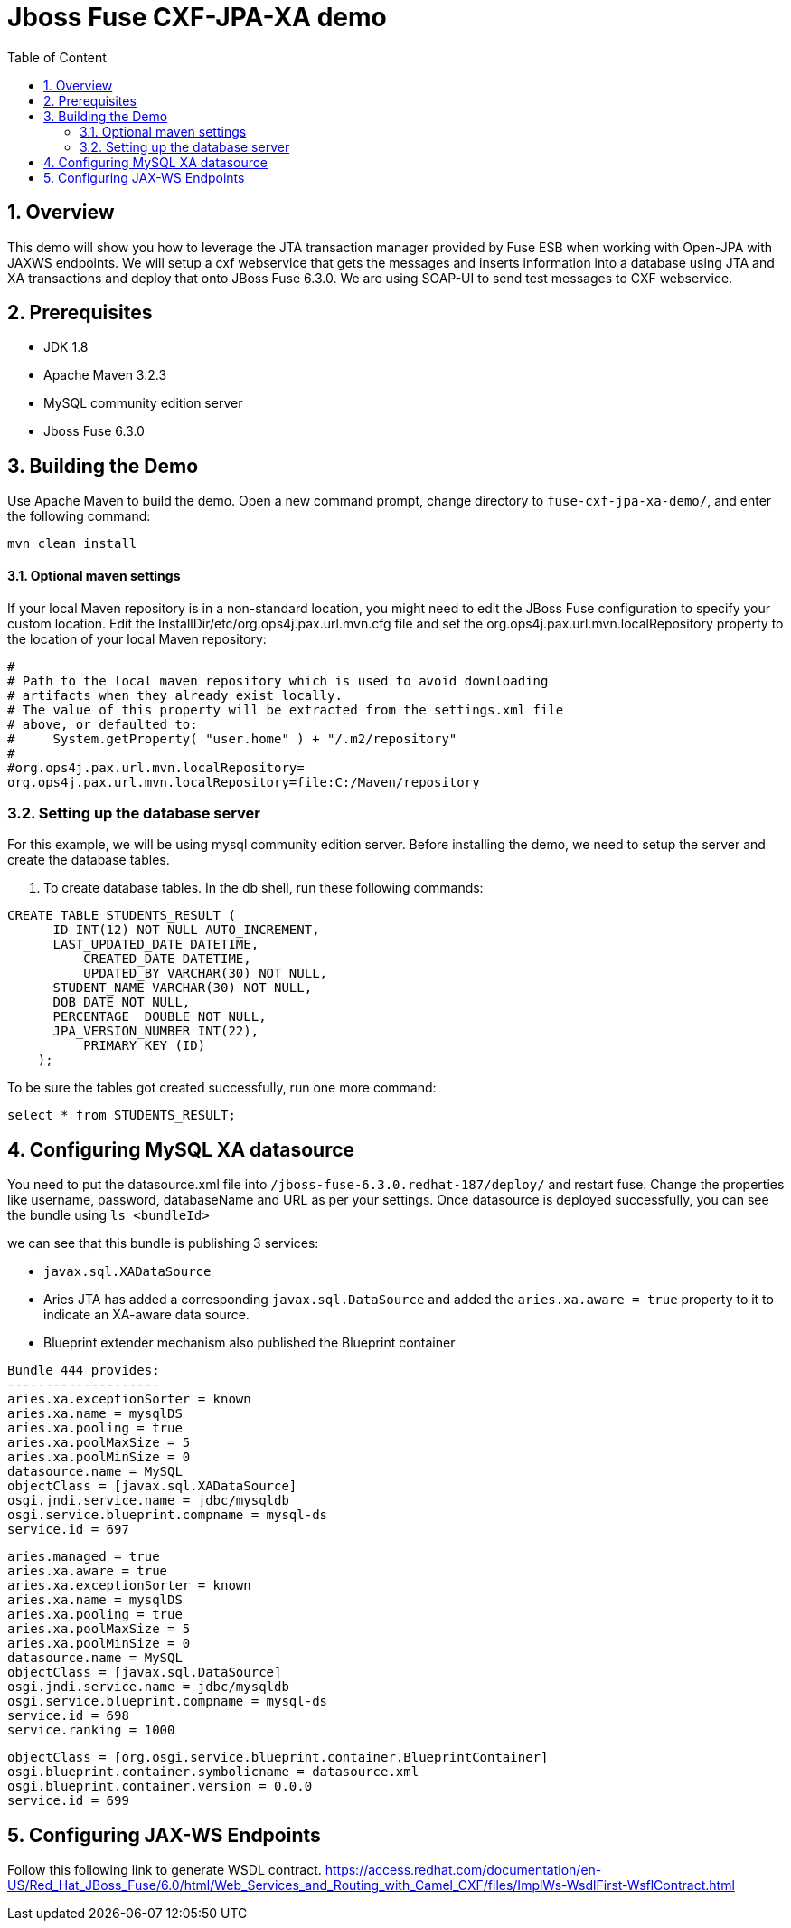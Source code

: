 :sectanchors:
:toc: macro
:toclevels: 2
:toc-title: Table of Content
:numbered:

= Jboss Fuse CXF-JPA-XA demo

toc::[]

== Overview

This demo will show you how to leverage the JTA transaction manager provided by Fuse ESB when working with Open-JPA with JAXWS endpoints. We will setup a cxf webservice that gets the messages and inserts information into a database using JTA and XA transactions and deploy that onto JBoss Fuse 6.3.0.
We are using SOAP-UI to send test messages to CXF webservice.

== Prerequisites

- JDK 1.8
- Apache Maven 3.2.3
- MySQL community edition server
- Jboss Fuse 6.3.0

== Building the Demo
Use Apache Maven to build the demo. Open a new command prompt, change directory to `fuse-cxf-jpa-xa-demo/`, and enter the following command:

`mvn clean install`

==== Optional maven settings

If your local Maven repository is in a non-standard location, you might need to edit the JBoss Fuse configuration to specify your custom location. Edit the InstallDir/etc/org.ops4j.pax.url.mvn.cfg file and set the org.ops4j.pax.url.mvn.localRepository property to the location of your local Maven repository:
----
#
# Path to the local maven repository which is used to avoid downloading
# artifacts when they already exist locally.
# The value of this property will be extracted from the settings.xml file
# above, or defaulted to:
#     System.getProperty( "user.home" ) + "/.m2/repository"
#
#org.ops4j.pax.url.mvn.localRepository=
org.ops4j.pax.url.mvn.localRepository=file:C:/Maven/repository
----

=== Setting up the database server

For this example, we will be using mysql community edition server. Before installing the demo, we need to setup the server and create the database tables.

. To create database tables.
In the db shell, run these following commands:
[source,sql]
----
CREATE TABLE STUDENTS_RESULT (
      ID INT(12) NOT NULL AUTO_INCREMENT,
      LAST_UPDATED_DATE DATETIME,
	  CREATED_DATE DATETIME,
	  UPDATED_BY VARCHAR(30) NOT NULL,
      STUDENT_NAME VARCHAR(30) NOT NULL,
      DOB DATE NOT NULL,
      PERCENTAGE  DOUBLE NOT NULL,
      JPA_VERSION_NUMBER INT(22),
	  PRIMARY KEY (ID)
    );
----
To be sure the tables got created successfully, run one more command:
[source,sql]
----
select * from STUDENTS_RESULT;
----
	
== Configuring MySQL XA datasource

You need to put the datasource.xml file into `/jboss-fuse-6.3.0.redhat-187/deploy/` and restart fuse. Change the properties like username, password, databaseName and URL as per your settings.
Once datasource is deployed successfully, you can see the bundle using `ls <bundleId>`

we can see that this bundle is publishing 3 services:

- `javax.sql.XADataSource`
- Aries JTA has added a corresponding `javax.sql.DataSource` and added the `aries.xa.aware = true` property to it to indicate an XA-aware data source.
- Blueprint extender mechanism also published the Blueprint container

----
Bundle 444 provides:
--------------------
aries.xa.exceptionSorter = known
aries.xa.name = mysqlDS
aries.xa.pooling = true
aries.xa.poolMaxSize = 5
aries.xa.poolMinSize = 0
datasource.name = MySQL
objectClass = [javax.sql.XADataSource]
osgi.jndi.service.name = jdbc/mysqldb
osgi.service.blueprint.compname = mysql-ds
service.id = 697
----

----
aries.managed = true
aries.xa.aware = true
aries.xa.exceptionSorter = known
aries.xa.name = mysqlDS
aries.xa.pooling = true
aries.xa.poolMaxSize = 5
aries.xa.poolMinSize = 0
datasource.name = MySQL
objectClass = [javax.sql.DataSource]
osgi.jndi.service.name = jdbc/mysqldb
osgi.service.blueprint.compname = mysql-ds
service.id = 698
service.ranking = 1000
----

----
objectClass = [org.osgi.service.blueprint.container.BlueprintContainer]
osgi.blueprint.container.symbolicname = datasource.xml
osgi.blueprint.container.version = 0.0.0
service.id = 699
---- 

== Configuring JAX-WS Endpoints
Follow this following link to generate WSDL contract.
https://access.redhat.com/documentation/en-US/Red_Hat_JBoss_Fuse/6.0/html/Web_Services_and_Routing_with_Camel_CXF/files/ImplWs-WsdlFirst-WsflContract.html


